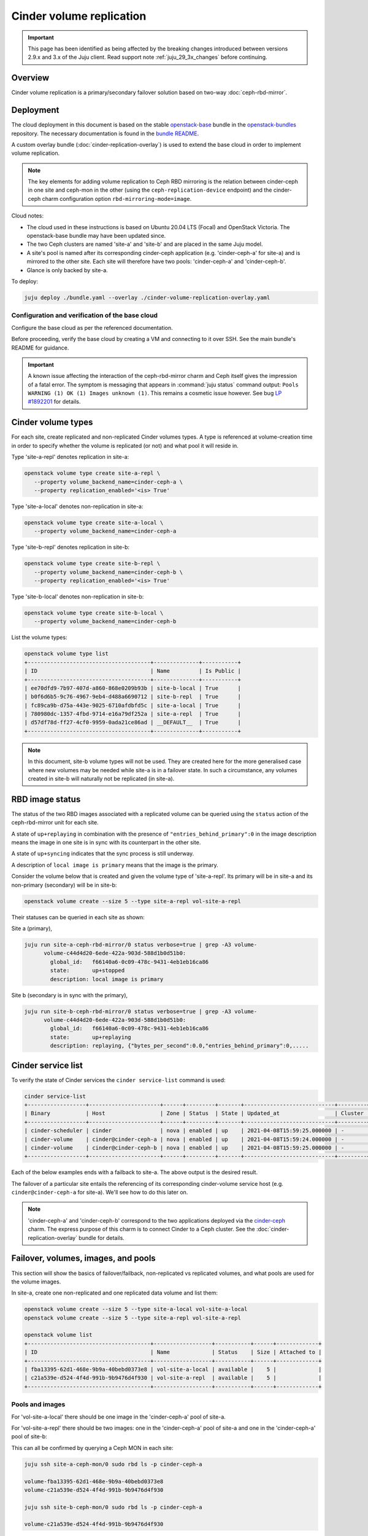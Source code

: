 =========================
Cinder volume replication
=========================

.. important::

   This page has been identified as being affected by the breaking changes
   introduced between versions 2.9.x and 3.x of the Juju client. Read
   support note :ref:`juju_29_3x_changes` before continuing.

Overview
--------

Cinder volume replication is a primary/secondary failover solution based on
two-way :doc:`ceph-rbd-mirror`.

Deployment
----------

The cloud deployment in this document is based on the stable `openstack-base`_
bundle in the `openstack-bundles`_ repository. The necessary documentation is
found in the `bundle README`_.

A custom overlay bundle (:doc:`cinder-replication-overlay`) is used to extend
the base cloud in order to implement volume replication.

.. note::

   The key elements for adding volume replication to Ceph RBD mirroring is the
   relation between cinder-ceph in one site and ceph-mon in the other (using the
   ``ceph-replication-device`` endpoint) and the cinder-ceph charm
   configuration option ``rbd-mirroring-mode=image``.

Cloud notes:

* The cloud used in these instructions is based on Ubuntu 20.04 LTS (Focal) and
  OpenStack Victoria. The openstack-base bundle may have been updated since.
* The two Ceph clusters are named 'site-a' and 'site-b' and are placed in the
  same Juju model.
* A site's pool is named after its corresponding cinder-ceph application (e.g.
  'cinder-ceph-a' for site-a) and is mirrored to the other site. Each site will
  therefore have two pools: 'cinder-ceph-a' and 'cinder-ceph-b'.
* Glance is only backed by site-a.

To deploy:

.. code-block:: none

   juju deploy ./bundle.yaml --overlay ./cinder-volume-replication-overlay.yaml

Configuration and verification of the base cloud
~~~~~~~~~~~~~~~~~~~~~~~~~~~~~~~~~~~~~~~~~~~~~~~~

Configure the base cloud as per the referenced documentation.

Before proceeding, verify the base cloud by creating a VM and connecting to it
over SSH. See the main bundle's README for guidance.

.. important::

   A known issue affecting the interaction of the ceph-rbd-mirror charm and
   Ceph itself gives the impression of a fatal error. The symptom is messaging
   that appears in :command:`juju status` command output: ``Pools WARNING (1)
   OK (1) Images unknown (1)``. This remains a cosmetic issue however. See bug
   `LP #1892201`_ for details.

Cinder volume types
-------------------

For each site, create replicated and non-replicated Cinder volumes types. A
type is referenced at volume-creation time in order to specify whether the
volume is replicated (or not) and what pool it will reside in.

Type 'site-a-repl' denotes replication in site-a:

.. code-block:: none

   openstack volume type create site-a-repl \
      --property volume_backend_name=cinder-ceph-a \
      --property replication_enabled='<is> True'

Type 'site-a-local' denotes non-replication in site-a:

.. code-block:: none

   openstack volume type create site-a-local \
      --property volume_backend_name=cinder-ceph-a

Type 'site-b-repl' denotes replication in site-b:

.. code-block:: none

   openstack volume type create site-b-repl \
      --property volume_backend_name=cinder-ceph-b \
      --property replication_enabled='<is> True'

Type 'site-b-local' denotes non-replication in site-b:

.. code-block:: none

   openstack volume type create site-b-local \
      --property volume_backend_name=cinder-ceph-b

List the volume types:

.. code-block:: none

   openstack volume type list
   +--------------------------------------+--------------+-----------+
   | ID                                   | Name         | Is Public |
   +--------------------------------------+--------------+-----------+
   | ee70dfd9-7b97-407d-a860-868e0209b93b | site-b-local | True      |
   | b0f6d6b5-9c76-4967-9eb4-d488a6690712 | site-b-repl  | True      |
   | fc89ca9b-d75a-443e-9025-6710afdbfd5c | site-a-local | True      |
   | 780980dc-1357-4fbd-9714-e16a79df252a | site-a-repl  | True      |
   | d57df78d-ff27-4cf0-9959-0ada21ce86ad | __DEFAULT__  | True      |
   +--------------------------------------+--------------+-----------+

.. note::

   In this document, site-b volume types will not be used. They are created
   here for the more generalised case where new volumes may be needed while
   site-a is in a failover state. In such a circumstance, any volumes created
   in site-b will naturally not be replicated (in site-a).

.. _rbd_image_status:

RBD image status
----------------

The status of the two RBD images associated with a replicated volume can be
queried using the ``status`` action of the ceph-rbd-mirror unit for each site.

A state of ``up+replaying`` in combination with the presence of
``"entries_behind_primary":0`` in the image description means the image in one
site is in sync with its counterpart in the other site.

A state of ``up+syncing`` indicates that the sync process is still underway.

A description of ``local image is primary`` means that the image is the
primary.

Consider the volume below that is created and given the volume type of
'site-a-repl'. Its primary will be in site-a and its non-primary (secondary)
will be in site-b:

.. code-block:: none

   openstack volume create --size 5 --type site-a-repl vol-site-a-repl

Their statuses can be queried in each site as shown:

Site a (primary),

.. code-block:: none

   juju run site-a-ceph-rbd-mirror/0 status verbose=true | grep -A3 volume-
         volume-c44d4d20-6ede-422a-903d-588d1b0d51b0:
           global_id:   f66140a6-0c09-478c-9431-4eb1eb16ca86
           state:       up+stopped
           description: local image is primary

Site b (secondary is in sync with the primary),

.. code-block:: none

   juju run site-b-ceph-rbd-mirror/0 status verbose=true | grep -A3 volume-
         volume-c44d4d20-6ede-422a-903d-588d1b0d51b0:
           global_id:   f66140a6-0c09-478c-9431-4eb1eb16ca86
           state:       up+replaying
           description: replaying, {"bytes_per_second":0.0,"entries_behind_primary":0,.....

.. _cinder_service_list:

Cinder service list
-------------------

To verify the state of Cinder services the ``cinder service-list`` command is
used:

.. code-block:: none

   cinder service-list
   +------------------+----------------------+------+---------+-------+----------------------------+---------+-----------------+---------------+
   | Binary           | Host                 | Zone | Status  | State | Updated_at                 | Cluster | Disabled Reason | Backend State |
   +------------------+----------------------+------+---------+-------+----------------------------+---------+-----------------+---------------+
   | cinder-scheduler | cinder               | nova | enabled | up    | 2021-04-08T15:59:25.000000 | -       | -               |               |
   | cinder-volume    | cinder@cinder-ceph-a | nova | enabled | up    | 2021-04-08T15:59:24.000000 | -       | -               | up            |
   | cinder-volume    | cinder@cinder-ceph-b | nova | enabled | up    | 2021-04-08T15:59:25.000000 | -       | -               | up            |
   +------------------+----------------------+------+---------+-------+----------------------------+---------+-----------------+---------------+

Each of the below examples ends with a failback to site-a. The above output is
the desired result.

The failover of a particular site entails the referencing of its corresponding
cinder-volume service host (e.g. ``cinder@cinder-ceph-a`` for site-a). We'll
see how to do this later on.

.. note::

   'cinder-ceph-a' and 'cinder-ceph-b' correspond to the two applications
   deployed via the `cinder-ceph`_ charm. The express purpose of this charm is
   to connect Cinder to a Ceph cluster. See the
   :doc:`cinder-replication-overlay` bundle for details.

Failover, volumes, images, and pools
------------------------------------

This section will show the basics of failover/failback, non-replicated vs
replicated volumes, and what pools are used for the volume images.

In site-a, create one non-replicated and one replicated data volume and list
them:

.. code-block:: none

   openstack volume create --size 5 --type site-a-local vol-site-a-local
   openstack volume create --size 5 --type site-a-repl vol-site-a-repl

   openstack volume list
   +--------------------------------------+------------------+-----------+------+-------------+
   | ID                                   | Name             | Status    | Size | Attached to |
   +--------------------------------------+------------------+-----------+------+-------------+
   | fba13395-62d1-468e-9b9a-40bebd0373e8 | vol-site-a-local | available |    5 |             |
   | c21a539e-d524-4f4d-991b-9b9476d4f930 | vol-site-a-repl  | available |    5 |             |
   +--------------------------------------+------------------+-----------+------+-------------+

Pools and images
~~~~~~~~~~~~~~~~

For 'vol-site-a-local' there should be one image in the 'cinder-ceph-a' pool of
site-a.

For 'vol-site-a-repl' there should be two images: one in the 'cinder-ceph-a'
pool of site-a and one in the 'cinder-ceph-a' pool of site-b:

This can all be confirmed by querying a Ceph MON in each site:

.. code-block:: none

   juju ssh site-a-ceph-mon/0 sudo rbd ls -p cinder-ceph-a

   volume-fba13395-62d1-468e-9b9a-40bebd0373e8
   volume-c21a539e-d524-4f4d-991b-9b9476d4f930

   juju ssh site-b-ceph-mon/0 sudo rbd ls -p cinder-ceph-a

   volume-c21a539e-d524-4f4d-991b-9b9476d4f930

Failover
~~~~~~~~

Perform the failover of site-a:

.. code-block:: none

   cinder failover-host cinder@cinder-ceph-a

Wait until the failover is complete:

.. code-block:: none

   cinder service-list
   +------------------+----------------------+------+----------+-------+----------------------------+---------+-----------------+---------------+
   | Binary           | Host                 | Zone | Status   | State | Updated_at                 | Cluster | Disabled Reason | Backend State |
   +------------------+----------------------+------+----------+-------+----------------------------+---------+-----------------+---------------+
   | cinder-scheduler | cinder               | nova | enabled  | up    | 2021-04-08T17:11:56.000000 | -       | -               |               |
   | cinder-volume    | cinder@cinder-ceph-a | nova | disabled | up    | 2021-04-08T17:11:56.000000 | -       | failed-over     | -             |
   | cinder-volume    | cinder@cinder-ceph-b | nova | enabled  | up    | 2021-04-08T17:11:56.000000 | -       | -               | up            |
   +------------------+----------------------+------+----------+-------+----------------------------+---------+-----------------+---------------+

A failover triggers the promotion of one site and the demotion of the other
(site-b and site-a respectively in this example). Communication between Cinder
and each Ceph cluster is therefore ideal, as in this example.

Inspection
~~~~~~~~~~

By consulting the volume list we see that the replicated volume is still
available but that the non-replicated volume has errored:

.. code-block:: none

   openstack volume list
   +--------------------------------------+------------------+-----------+------+-------------+
   | ID                                   | Name             | Status    | Size | Attached to |
   +--------------------------------------+------------------+-----------+------+-------------+
   | fba13395-62d1-468e-9b9a-40bebd0373e8 | vol-site-a-local | error     |    5 |             |
   | c21a539e-d524-4f4d-991b-9b9476d4f930 | vol-site-a-repl  | available |    5 |             |
   +--------------------------------------+------------------+-----------+------+-------------+

Generally a failover indicates a significant degree of non-confidence in the
primary site, site-a in this case. Once a **local** volume goes into an error
state due to a failover it is expected to not recover after failback. The
errored local volumes should normally be discarded (deleted).

Failback
~~~~~~~~

Failback site-a and confirm the original health of Cinder services (as per
`Cinder service list`_):

.. code-block:: none

   cinder failover-host cinder@cinder-ceph-a --backend_id default
   cinder service-list

Examples
--------

The following two examples will be considered. They will both use replication
and involve the failing over of site-a to site-b:

#. `Data volume used by a VM`_
#. `Bootable volume used by a VM`_

Data volume used by a VM
~~~~~~~~~~~~~~~~~~~~~~~~

In this example, a replicated data volume will be created in site-a and
attached to a VM. The volume's block device will then have some test data
written to it. This will allow for verification of the replicated data once
failover has occurred and the volume is re-attached to the VM.

Preparation
^^^^^^^^^^^

Create the replicated data volume:

.. code-block:: none

   openstack volume create --size 5 --type site-a-repl vol-site-a-repl-data
   openstack volume list
   +--------------------------------------+---------------------------+-----------+------+-------------+
   | ID                                   | Name                      | Status    | Size | Attached to |
   +--------------------------------------+---------------------------+-----------+------+-------------+
   | f23732c1-3257-4e58-a214-085c460abf56 | vol-site-a-repl-data      | available |    5 |             |
   +--------------------------------------+---------------------------+-----------+------+-------------+

Create the VM (named 'vm-with-data-volume'):

.. code-block:: none

   openstack server create --image focal-amd64 --flavor m1.tiny \
      --key-name mykey --network int_net vm-with-data-volume

   FLOATING_IP=$(openstack floating ip create -f value -c floating_ip_address ext_net)
   openstack server add floating ip vm-with-data-volume $FLOATING_IP

   openstack server list
   +--------------------------------------+----------------------+--------+---------------------------------+--------------------------+---------+
   | ID                                   | Name                 | Status | Networks                        | Image                    | Flavor  |
   +--------------------------------------+----------------------+--------+---------------------------------+--------------------------+---------+
   | fbe07fea-731e-4973-8455-c8466be72293 | vm-with-data-volume  | ACTIVE | int_net=192.168.0.38, 10.5.1.28 | focal-amd64              | m1.tiny |
   +--------------------------------------+----------------------+--------+---------------------------------+--------------------------+---------+

Attach the data volume to the VM:

.. code-block:: none

   openstack server add volume vm-with-data-volume vol-site-a-repl-data

Prepare the block device and write the test data to it:

.. code-block:: none

   ssh -i ~/cloud-keys/mykey ubuntu@$FLOATING_IP
   > sudo mkfs.ext4 /dev/vdc
   > mkdir data
   > sudo mount /dev/vdc data
   > sudo chown ubuntu: data
   > echo "This is a test." > data/test.txt
   > sync
   > exit

Failover
^^^^^^^^

When both sites are online, as is here, it is not recommended to perform a
failover when volumes are in use. This is because Cinder will try to demote the
Ceph image from the primary site, and if there is an active connection to it
the operation may fail (i.e. the volume will transition to an error state).

Here we ensure the volume is not in use by unmounting the block device and
removing it from the VM:

.. code-block:: none

   ssh -i ~/cloud-keys/mykey ubuntu@$FLOATING_IP sudo umount /dev/vdc
   openstack server remove vm-with-data-volume vol-site-a-repl-data

Prior to failover the images of all replicated volumes must be fully
synchronised. Perform a check with the ceph-rbd-mirror charm's ``status``
action as per `RBD image status`_. If the volumes were created in site-a then
the ceph-rbd-mirror unit in site-b is the target:

.. code-block:: none

   juju run site-b-ceph-rbd-mirror/0 status verbose=true | grep -A3 volume-

If all images look good, perform the failover of site-a:

.. code-block:: none

   cinder failover-host cinder@cinder-ceph-a
   cinder service-list
   +------------------+----------------------+------+----------+-------+----------------------------+---------+-----------------+---------------+
   | Binary           | Host                 | Zone | Status   | State | Updated_at                 | Cluster | Disabled Reason | Backend State |
   +------------------+----------------------+------+----------+-------+----------------------------+---------+-----------------+---------------+
   | cinder-scheduler | cinder               | nova | enabled  | up    | 2021-04-08T19:30:29.000000 | -       | -               |               |
   | cinder-volume    | cinder@cinder-ceph-a | nova | disabled | up    | 2021-04-08T19:30:28.000000 | -       | failed-over     | -             |
   | cinder-volume    | cinder@cinder-ceph-b | nova | enabled  | up    | 2021-04-08T19:30:28.000000 | -       | -               | up            |
   +------------------+----------------------+------+----------+-------+----------------------------+---------+-----------------+---------------+

Verification
^^^^^^^^^^^^

Re-attach the volume to the VM:

.. code-block:: none

   openstack server add volume vm-with-data-volume vol-site-a-repl-data

Verify that the secondary device contains the expected data:

.. code-block:: none

   ssh -i ~/cloud-keys/mykey ubuntu@$FLOATING_IP
   > sudo mount /dev/vdc /data
   > cat /data/test.txt
   This is a test.

Failback
^^^^^^^^

Failback site-a and confirm the original health of Cinder services (as per
`Cinder service list`_):

.. code-block:: none

   cinder failover-host cinder@cinder-ceph-a --backend_id default
   cinder service-list

Bootable volume used by a VM
~~~~~~~~~~~~~~~~~~~~~~~~~~~~

In this example, a bootable volume will be created in site-a and have a
newly-created VM use that volume as its root device. Identically to the
previous example, the volume's block device will have test data written to it
to use for verification purposes.

Preparation
^^^^^^^^^^^

Create the replicated bootable volume:

.. code-block:: none

   openstack volume create --size 5 --type site-a-repl --image focal-amd64 --bootable vol-site-a-repl-boot

Wait for the volume to become available (it may take a while):

.. code-block:: none

   openstack volume list
   +--------------------------------------+----------------------+-----------+------+-------------+
   | ID                                   | Name                 | Status    | Size | Attached to |
   +--------------------------------------+----------------------+-----------+------+-------------+
   | c44d4d20-6ede-422a-903d-588d1b0d51b0 | vol-site-a-repl-boot | available |    5 |             |
   +--------------------------------------+----------------------+-----------+------+-------------+

Create a VM (named 'vm-with-boot-volume') by specifying the newly-created
bootable volume:

.. code-block:: none

   openstack server create --volume vol-site-a-repl-boot --flavor m1.tiny \
      --key-name mykey --network int_net vm-with-boot-volume

   FLOATING_IP=$(openstack floating ip create -f value -c floating_ip_address ext_net)
   openstack server add floating ip vm-with-boot-volume $FLOATING_IP

   openstack server list
   +--------------------------------------+---------------------+--------+---------------------------------+--------------------------+---------+
   | ID                                   | Name                | Status | Networks                        | Image                    | Flavor  |
   +--------------------------------------+---------------------+--------+---------------------------------+--------------------------+---------+
   | c0a152d7-376b-4500-95d4-7c768a3ff280 | vm-with-boot-volume | ACTIVE | int_net=192.168.0.75, 10.5.1.53 | N/A (booted from volume) | m1.tiny |
   +--------------------------------------+---------------------+--------+---------------------------------+--------------------------+---------+

Write the test data to the block device:

.. code-block:: none

   ssh -i ~/cloud-keys/mykey ubuntu@$FLOATING_IP
   > echo "This is a test." > test.txt
   > sync
   > exit

Failover
^^^^^^^^

As explained previously, when both sites are functional, prior to failover the
replicated volume should not be in use. Since the testing of the replicated
boot volume requires the VM to be rebuilt anyway (Cinder needs to give the
updated Ceph connection credentials to Nova) the easiest way forward is to
simply delete the VM:

.. code-block:: none

   openstack server delete vm-with-boot-volume

Like before, prior to failover, confirm that the images of all replicated
volumes in site-b are fully synchronised. Perform a check with the
ceph-rbd-mirror charm's ``status`` action as per `RBD image status`_:

.. code-block:: none

   juju run site-b-ceph-rbd-mirror/0 status verbose=true | grep -A3 volume-

If all images look good, perform the failover of site-a:

.. code-block:: none

   cinder failover-host cinder@cinder-ceph-a
   cinder service-list
   +------------------+----------------------+------+----------+-------+----------------------------+---------+-----------------+---------------+
   | Binary           | Host                 | Zone | Status   | State | Updated_at                 | Cluster | Disabled Reason | Backend State |
   +------------------+----------------------+------+----------+-------+----------------------------+---------+-----------------+---------------+
   | cinder-scheduler | cinder               | nova | enabled  | up    | 2021-04-08T21:29:12.000000 | -       | -               |               |
   | cinder-volume    | cinder@cinder-ceph-a | nova | disabled | up    | 2021-04-08T21:29:12.000000 | -       | failed-over     | -             |
   | cinder-volume    | cinder@cinder-ceph-b | nova | enabled  | up    | 2021-04-08T21:29:11.000000 | -       | -               | up            |
   +------------------+----------------------+------+----------+-------+----------------------------+---------+-----------------+---------------+

Verification
^^^^^^^^^^^^

Re-create the VM:

.. code-block:: none

   openstack server create --volume vol-site-a-repl-boot --flavor m1.tiny \
      --key-name mykey --network int_net vm-with-boot-volume

   FLOATING_IP=$(openstack floating ip create -f value -c floating_ip_address ext_net)
   openstack server add floating ip vm-with-boot-volume $FLOATING_IP

Verify that the root device contains the expected data:

.. code-block:: none

   ssh -i ~/cloud-keys/mykey ubuntu@$FLOATING_IP
   > cat test.txt
   This is a test.
   > exit

Failback
^^^^^^^^

Failback site-a and confirm the original health of Cinder services (as per
`Cinder service list`_):

.. code-block:: none

   cinder failover-host cinder@cinder-ceph-a --backend_id default
   cinder service-list

Disaster recovery
-----------------

An uncontrolled failover is known as the disaster recovery scenario. It is
characterised by the sudden failure of the primary Ceph cluster. See the
:ref:`Cinder volume replication - Disaster recovery <cinder_replication_dr>`
page for more information.

.. LINKS
.. _openstack-base: https://github.com/openstack-charmers/openstack-bundles/blob/master/stable/openstack-base/bundle.yaml
.. _openstack-bundles: https://github.com/openstack-charmers/openstack-bundles/
.. _bundle README: https://github.com/openstack-charmers/openstack-bundles/blob/master/stable/openstack-base/README.md
.. _cinder-ceph: https://charmhub.io/cinder-ceph
.. _LP #1892201: https://bugs.launchpad.net/charm-ceph-rbd-mirror/+bug/1892201
